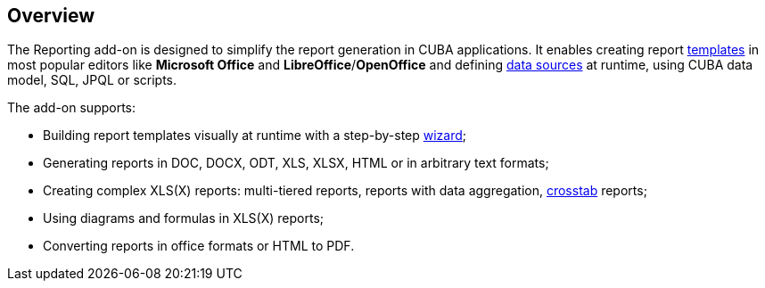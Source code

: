 :sourcesdir: ../../source

[[reporting_overview]]
== Overview

The Reporting add-on is designed to simplify the report generation in CUBA applications. It enables creating report <<template,templates>> in most popular editors like *Microsoft Office* and *LibreOffice*/*OpenOffice* and defining <<structure,data sources>> at runtime, using CUBA data model, SQL, JPQL or scripts.

The add-on supports:

* Building report templates visually at runtime with a step-by-step <<wizard,wizard>>;
* Generating reports in DOC, DOCX, ODT, XLS, XLSX, HTML or in arbitrary text formats;
* Creating complex XLS(X) reports: multi-tiered reports, reports with data aggregation, <<crosstab_xls,crosstab>> reports;
* Using diagrams and formulas in XLS(X) reports;
* Converting reports in office formats or HTML to PDF.

